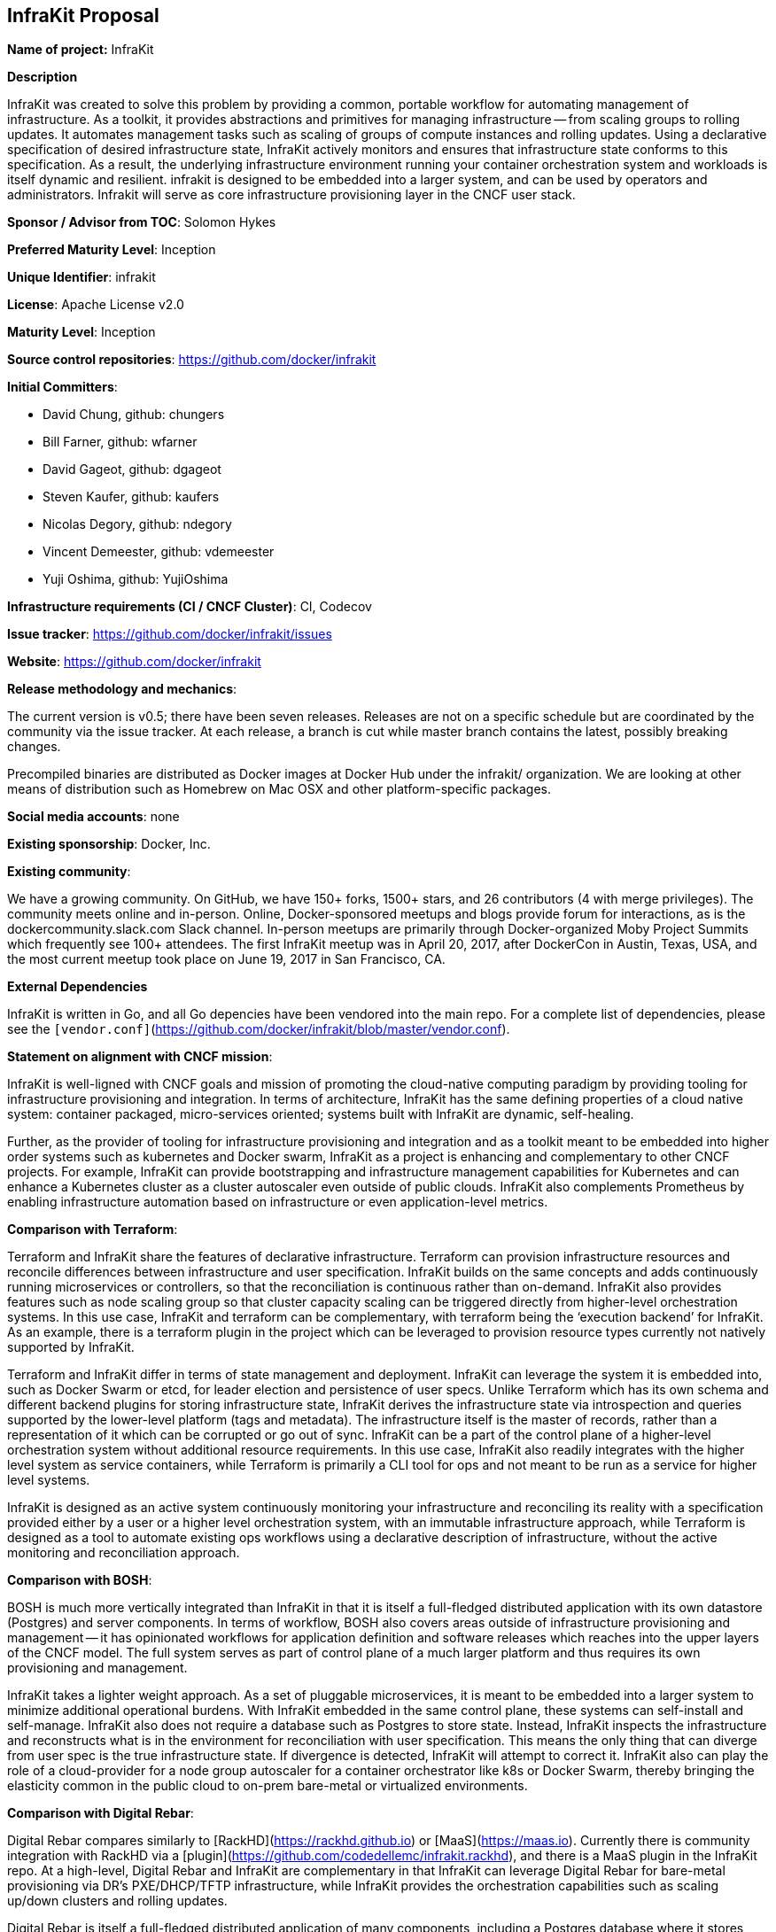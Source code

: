 == InfraKit Proposal

*Name of project:* InfraKit

*Description*

InfraKit was created to solve this problem by providing a common, portable workflow for automating management of infrastructure.  As a toolkit, it provides abstractions and primitives for managing infrastructure -- from scaling groups to rolling updates.  It automates management tasks such as scaling of groups of compute instances and rolling updates.  Using a declarative specification of desired infrastructure state, InfraKit actively monitors and ensures that infrastructure state conforms to this specification.  As a result, the underlying infrastructure environment running your container orchestration system and workloads is itself dynamic and resilient.  
infrakit is designed to be embedded into a larger system, and can be used by operators and administrators.  Infrakit will serve as core infrastructure provisioning layer in the CNCF user stack.


*Sponsor / Advisor from TOC*: Solomon Hykes

*Preferred Maturity Level*: Inception

*Unique Identifier*: infrakit

*License*: Apache License v2.0

*Maturity Level*: Inception

*Source control repositories*: https://github.com/docker/infrakit

*Initial Committers*:

* David Chung, github: chungers
* Bill Farner, github: wfarner
* David Gageot, github: dgageot
* Steven Kaufer, github: kaufers
* Nicolas Degory, github: ndegory
* Vincent Demeester, github: vdemeester
* Yuji Oshima, github: YujiOshima


*Infrastructure requirements (CI / CNCF Cluster)*: CI, Codecov

*Issue tracker*: https://github.com/docker/infrakit/issues

*Website*: https://github.com/docker/infrakit

*Release methodology and mechanics*:

The current version is v0.5; there have been seven releases.
Releases are not on a specific schedule but are coordinated by the community via the issue tracker. At each release, a branch is cut while
master branch contains the latest, possibly breaking changes.

Precompiled binaries are distributed as Docker images at Docker Hub under the infrakit/ organization.
We are looking at other means of distribution such as Homebrew on Mac OSX and other platform-specific packages.

*Social media accounts*: none

*Existing sponsorship*: Docker, Inc.

*Existing community*:

We have a growing community. On GitHub, we have 150+ forks, 1500+ stars, and 26 contributors (4 with merge privileges).
The community meets online and in-person. Online, Docker-sponsored meetups and blogs provide forum for interactions, as
is the dockercommunity.slack.com Slack channel.  In-person meetups are primarily through Docker-organized Moby Project Summits
which frequently see 100+ attendees.  The first InfraKit meetup was in April 20, 2017, after DockerCon in Austin, Texas, USA,
and the most current meetup took place on June 19, 2017 in San Francisco, CA.

*External Dependencies*

InfraKit is written in Go, and all Go depencies have been vendored into the main repo.  For a complete list of dependencies,
please see the `[vendor.conf]`(https://github.com/docker/infrakit/blob/master/vendor.conf).

*Statement on alignment with CNCF mission*:

InfraKit is well-ligned with CNCF goals and mission of promoting the cloud-native
computing paradigm by providing tooling for infrastructure provisioning and
integration.  In terms of architecture, InfraKit has the same defining properties
of a cloud native system: container packaged, micro-services oriented; systems
built with InfraKit are dynamic, self-healing.

Further, as the provider of tooling for infrastructure provisioning and integration
and as a toolkit meant to be embedded into higher order systems such as kubernetes
and Docker swarm, InfraKit as a project is enhancing and complementary to other CNCF
projects.  For example, InfraKit can provide bootstrapping and infrastructure management
capabilities for Kubernetes and can enhance a Kubernetes cluster as a cluster autoscaler
even outside of public clouds.  InfraKit also complements Prometheus by enabling
infrastructure automation based on infrastructure or even application-level metrics.


*Comparison with Terraform*:

Terraform and InfraKit share the features of declarative infrastructure.
Terraform can provision infrastructure resources and reconcile differences
between infrastructure and user specification.  InfraKit builds on the same
concepts and adds continuously running microservices or controllers, so
that the reconciliation is continuous rather than on-demand.  InfraKit also
provides features such as node scaling group so that cluster capacity
scaling can be triggered directly from higher-level orchestration systems.
  In this use case, InfraKit and terraform can be complementary, with
terraform being the ‘execution backend’ for InfraKit.  As an example, there
is a terraform plugin in the project which can be leveraged to provision
resource types currently not natively supported by InfraKit.

Terraform and InfraKit differ in terms of state management and deployment.
InfraKit can leverage the system it is embedded into, such as Docker Swarm
or etcd, for leader election and persistence of user specs.  Unlike
Terraform which has its own schema and different backend plugins for
storing infrastructure state, InfraKit derives the infrastructure state via
introspection and queries supported by the lower-level platform (tags and
metadata).  The infrastructure itself is the master of records, rather than
a representation of it which can be corrupted or go out of sync. InfraKit
can be a part of the control plane of a higher-level orchestration system
without additional resource requirements.  In this use case, InfraKit also
readily integrates with the higher level system as service containers,
while Terraform is primarily a CLI tool for ops and not meant to be run as
a service for higher level systems.

InfraKit is designed as an active system continuously monitoring your
infrastructure and reconciling its reality with a specification provided
either by a user or a higher level orchestration system, with an immutable
infrastructure approach, while Terraform is designed as a tool to automate
existing ops workflows using a declarative description of infrastructure,
without the active monitoring and reconciliation approach.

*Comparison with BOSH*:

BOSH is much more vertically integrated than InfraKit in that it is itself
a full-fledged distributed application with its own datastore (Postgres)
and server components.  In terms of workflow, BOSH also covers areas
outside of infrastructure provisioning and management -- it has opinionated
workflows for application definition and software releases which reaches
into the upper layers of the CNCF model.  The full system serves as part of
control plane of a much larger platform and thus requires its own
provisioning and management.

InfraKit takes a lighter weight approach.  As a set of pluggable
microservices, it is meant to be embedded into a larger system to minimize
additional operational burdens.  With InfraKit embedded in the same control
plane, these systems can self-install and self-manage.  InfraKit also does
not require a database such as Postgres to store state.  Instead, InfraKit
inspects the infrastructure and reconstructs what is in the environment for
reconciliation with user specification.  This means the only thing that can
diverge from user spec is the true infrastructure state.  If divergence is
detected, InfraKit will attempt to correct it.   InfraKit also can play the
role of a cloud-provider for a node group autoscaler for a container
orchestrator like k8s or Docker Swarm, thereby bringing the elasticity
common in the public cloud to on-prem bare-metal or virtualized
environments.


*Comparison with Digital Rebar*:

Digital Rebar compares similarly to [RackHD](https://rackhd.github.io) or
[MaaS](https://maas.io).  Currently there is community integration with
RackHD via a [plugin](https://github.com/codedellemc/infrakit.rackhd), and there is a
MaaS plugin in the InfraKit repo.  At a high-level, Digital Rebar and
InfraKit are complementary in that InfraKit can leverage Digital Rebar for
bare-metal provisioning via DR’s PXE/DHCP/TFTP infrastructure, while
InfraKit provides the orchestration capabilities such as scaling up/down
clusters and rolling updates.

Digital Rebar is itself a full-fledged distributed application of many
components, including a Postgres database where it stores infrastructure
state. In terms of deployment, it has its own control plane that needs to
be provisioned and maintained.  InfraKit can be embedded inside the control
plane of a higher-level orchestration system such as Kubernetes and Docker
Swarm.  InfraKit leverages these systems for persistence of user
infrastructure specification and for leader election (to provide high
availability), and infrastructure state is reconstructed by introspecting
the infrastructure.  This means that InfraKit is more a ‘kit’ then another
platform and higher-level systems can incorporate InfraKit to provide
self-managing and self-provisioning capabilities.






